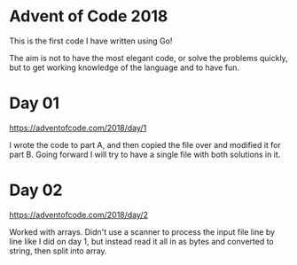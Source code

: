 * Advent of Code 2018

This is the first code I have written using Go!

The aim is not to have the most elegant code, or solve the problems
quickly, but to get working knowledge of the language and to have fun.

* Day 01
https://adventofcode.com/2018/day/1

I wrote the code to part A, and then copied the file over and modified
it for part B.  Going forward I will try to have a single file with
both solutions in it.

* Day 02
https://adventofcode.com/2018/day/2

Worked with arrays.  Didn't use a scanner to process the input file
line by line like I did on day 1, but instead read it all in as bytes
and converted to string, then split into array.
